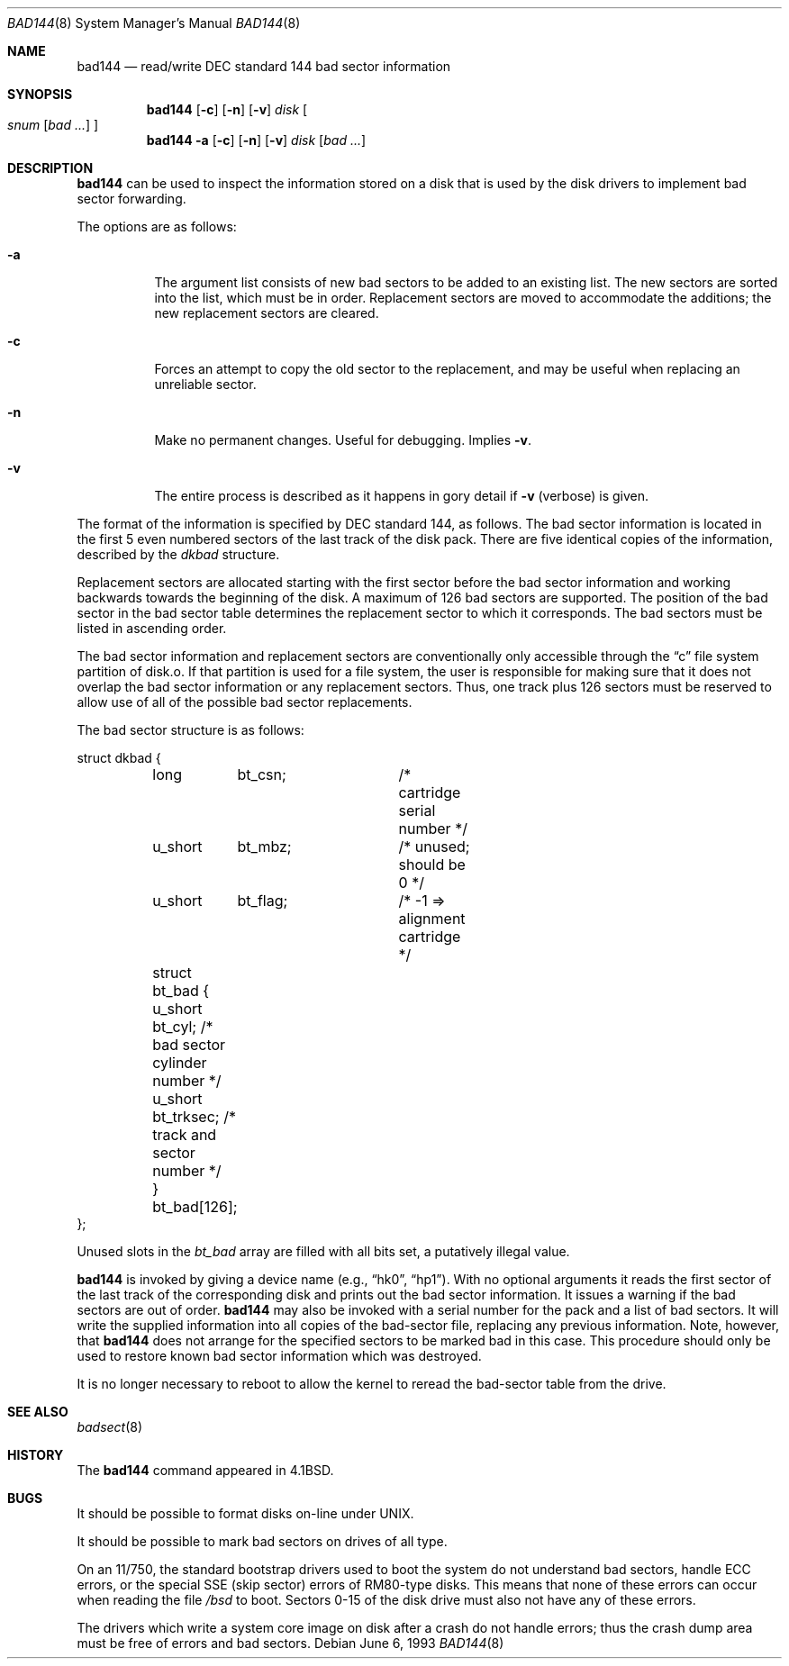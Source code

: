 .\" Copyright (c) 1980, 1988, 1991, 1993
.\"	The Regents of the University of California.  All rights reserved.
.\"
.\" Redistribution and use in source and binary forms, with or without
.\" modification, are permitted provided that the following conditions
.\" are met:
.\" 1. Redistributions of source code must retain the above copyright
.\"    notice, this list of conditions and the following disclaimer.
.\" 2. Redistributions in binary form must reproduce the above copyright
.\"    notice, this list of conditions and the following disclaimer in the
.\"    documentation and/or other materials provided with the distribution.
.\" 3. Neither the name of the University nor the names of its contributors
.\"    may be used to endorse or promote products derived from this software
.\"    without specific prior written permission.
.\"
.\" THIS SOFTWARE IS PROVIDED BY THE REGENTS AND CONTRIBUTORS ``AS IS'' AND
.\" ANY EXPRESS OR IMPLIED WARRANTIES, INCLUDING, BUT NOT LIMITED TO, THE
.\" IMPLIED WARRANTIES OF MERCHANTABILITY AND FITNESS FOR A PARTICULAR PURPOSE
.\" ARE DISCLAIMED.  IN NO EVENT SHALL THE REGENTS OR CONTRIBUTORS BE LIABLE
.\" FOR ANY DIRECT, INDIRECT, INCIDENTAL, SPECIAL, EXEMPLARY, OR CONSEQUENTIAL
.\" DAMAGES (INCLUDING, BUT NOT LIMITED TO, PROCUREMENT OF SUBSTITUTE GOODS
.\" OR SERVICES; LOSS OF USE, DATA, OR PROFITS; OR BUSINESS INTERRUPTION)
.\" HOWEVER CAUSED AND ON ANY THEORY OF LIABILITY, WHETHER IN CONTRACT, STRICT
.\" LIABILITY, OR TORT (INCLUDING NEGLIGENCE OR OTHERWISE) ARISING IN ANY WAY
.\" OUT OF THE USE OF THIS SOFTWARE, EVEN IF ADVISED OF THE POSSIBILITY OF
.\" SUCH DAMAGE.
.\"
.\"     from: @(#)bad144.8	8.1 (Berkeley) 6/6/93
.\"	$Id$
.\"
.Dd June 6, 1993
.Dt BAD144 8
.Os
.Sh NAME
.Nm bad144
.Nd read/write DEC standard 144 bad sector information
.Sh SYNOPSIS
.Nm bad144
.Op Fl c
.Op Fl n
.Op Fl v
.Ar disk
.Oo
.Ar snum
.Op Ar bad ...
.Oc
.Nm bad144
.Fl a
.Op Fl c
.Op Fl n
.Op Fl v
.Ar disk
.Op Ar bad ...
.Sh DESCRIPTION
.Nm
can be used to inspect the information stored on a disk that is used by
the disk drivers to implement bad sector forwarding.
.Pp
The options are as follows:
.Bl -tag -width Ds
.It Fl a
The argument list consists of new bad sectors to be added to an existing
list.
The new sectors are sorted into the list,
which must be in order.
Replacement sectors are moved to accommodate the additions;
the new replacement sectors are cleared.
.It Fl c
Forces an attempt to copy the old sector to the replacement,
and may be useful when replacing an unreliable sector.
.It Fl n
Make no permanent changes.
Useful for debugging.
Implies
.Fl v .
.It Fl v
The entire process is described as it happens in gory detail if
.Fl v
(verbose) is given.
.El
.Pp
The format of
the information is specified by
.Tn DEC
standard 144, as follows.
The bad sector information is located in the first 5 even numbered sectors
of the last track of the disk pack.
There are five identical copies of the information, described by the
.Va dkbad
structure.
.Pp
Replacement sectors are allocated starting with the first sector before
the bad sector information and working backwards towards the beginning
of the disk.
A maximum of 126 bad sectors are supported.
The position of the bad sector in the bad sector table determines the
replacement sector to which it corresponds.
The bad sectors must be listed in ascending order.
.Pp
The bad sector information and replacement sectors are conventionally
only accessible through the
.Dq c
file system partition of disk.o.
If that partition is used for a file system, the user is responsible for
making sure that it does not overlap the bad sector information or any
replacement sectors.
Thus, one track plus 126 sectors must be reserved to allow use
of all of the possible bad sector replacements.
.Pp
The bad sector structure is as follows:
.Bd -literal
struct dkbad {
	long	bt_csn;		 /* cartridge serial number */
	u_short	bt_mbz;		 /* unused; should be 0 */
	u_short	bt_flag;	 /* -1 => alignment cartridge */
	struct bt_bad {
	      u_short bt_cyl;    /* bad sector cylinder number */
	      u_short bt_trksec; /* track and sector number */
	} bt_bad[126];
};
.Ed
.Pp
Unused slots in the
.Va bt_bad
array are filled with all bits set, a putatively
illegal value.
.Pp
.Nm
is invoked by giving a device name (e.g.,
.Dq hk0 ,
.Dq hp1 ) .
With no optional arguments
it reads the first sector of the last track
of the corresponding disk and prints out the bad sector information.
It issues a warning if the bad sectors are out of order.
.Nm
may also be invoked with a serial number for the pack and a list
of bad sectors.
It will write the supplied information into all copies
of the bad-sector file, replacing any previous information.
Note, however, that
.Nm
does not arrange for the specified sectors to be marked bad in this case.
This procedure should only be used to restore known bad sector information which
was destroyed.
.Pp
It is no longer necessary to reboot to allow the kernel
to reread the bad-sector table from the drive.
.Sh SEE ALSO
.Xr badsect 8
.Sh HISTORY
The
.Nm
command appeared in
.Bx 4.1 .
.Sh BUGS
It should be possible to format disks on-line under
.Tn UNIX .
.Pp
It should be possible to mark bad sectors on drives of all type.
.Pp
On an 11/750,
the standard bootstrap drivers used to boot the system do
not understand bad sectors,
handle
.Tn ECC
errors, or the special
.Tn SSE
(skip sector) errors of RM80-type disks.
This means that none of these errors can occur when reading the file
.Pa /bsd
to boot.
Sectors 0-15 of the disk drive must also not have any of these errors.
.Pp
The drivers which write a system core image on disk after a crash do not
handle errors; thus the crash dump area must be free of errors and bad
sectors.
